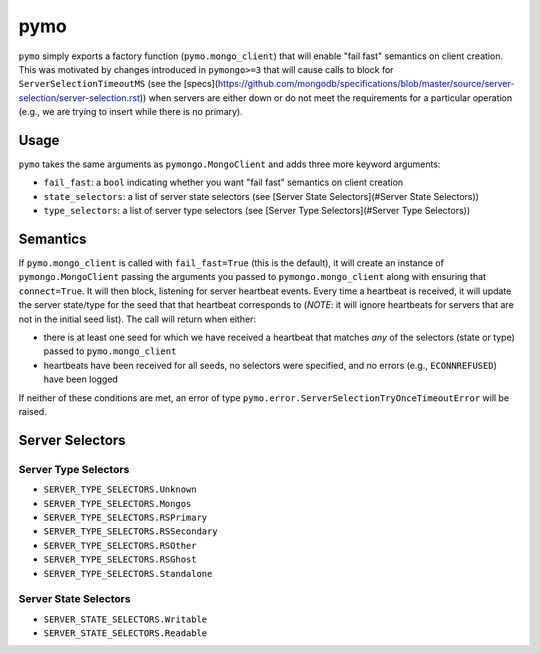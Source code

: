 ====
pymo
====

``pymo`` simply exports a factory function (``pymo.mongo_client``) that will enable
"fail fast" semantics on client creation. This was motivated by changes
introduced in ``pymongo>=3`` that will cause calls to block for
``ServerSelectionTimeoutMS`` (see the
[specs](https://github.com/mongodb/specifications/blob/master/source/server-selection/server-selection.rst))
when servers are either down or do not meet the requirements for a particular
operation (e.g., we are trying to insert while there is no primary).

Usage
-----

``pymo`` takes the same arguments as ``pymongo.MongoClient`` and adds three
more keyword arguments:

- ``fail_fast``: a ``bool`` indicating whether you want "fail fast" semantics
  on client creation
- ``state_selectors``: a list of server state selectors (see
  [Server State Selectors](#Server State Selectors))
- ``type_selectors``: a list of server type selectors (see
  [Server Type Selectors](#Server Type Selectors))

Semantics
---------

If ``pymo.mongo_client`` is called with ``fail_fast=True`` (this is the
default), it will create an instance of ``pymongo.MongoClient`` passing the
arguments you passed to ``pymongo.mongo_client`` along with ensuring that
``connect=True``. It will then block, listening for server heartbeat events.
Every time a heartbeat is received, it will update the server state/type for
the seed that that heartbeat corresponds to (*NOTE*: it will ignore heartbeats
for servers that are not in the initial seed list). The call will return when
either:

- there is at least one seed for which we have received a heartbeat that
  matches *any* of the selectors (state or type) passed to
  ``pymo.mongo_client``
- heartbeats have been received for all seeds, no selectors were specified, and
  no errors (e.g., ``ECONNREFUSED``) have been logged

If neither of these conditions are met, an error of type
``pymo.error.ServerSelectionTryOnceTimeoutError`` will be raised.

Server Selectors
----------------

Server Type Selectors
^^^^^^^^^^^^^^^^^^^^^

- ``SERVER_TYPE_SELECTORS.Unknown``
- ``SERVER_TYPE_SELECTORS.Mongos``
- ``SERVER_TYPE_SELECTORS.RSPrimary``
- ``SERVER_TYPE_SELECTORS.RSSecondary``
- ``SERVER_TYPE_SELECTORS.RSOther``
- ``SERVER_TYPE_SELECTORS.RSGhost``
- ``SERVER_TYPE_SELECTORS.Standalone``

Server State Selectors
^^^^^^^^^^^^^^^^^^^^^^

- ``SERVER_STATE_SELECTORS.Writable``
- ``SERVER_STATE_SELECTORS.Readable``

